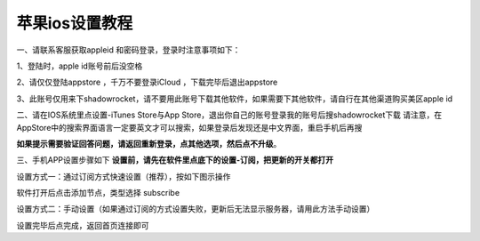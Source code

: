 苹果ios设置教程
================
一、请联系客服获取appleid 和密码登录，登录时注意事项如下：

1、登陆时，apple id账号前后没空格

2、请仅仅登陆appstore ，千万不要登录iCloud ，下载完毕后退出appstore

3、此账号仅用来下shadowrocket，请不要用此账号下载其他软件，如果需要下其他软件，请自行在其他渠道购买美区apple id


二、请在IOS系统里点设置-iTunes Store与App Store，退出你自己的账号登录我的账号后搜shadowrocket下载
请注意，在AppStore中的搜索界面语言一定要英文才可以搜索，如果登录后发现还是中文界面，重启手机后再搜

**如果提示需要验证回答问题，请返回重新登录，点其他选项，然后点不升级**。

.. image::  /images/ios-1.jpg

三、手机APP设置步骤如下
**设置前，请先在软件里点底下的设置-订阅，把更新的开关都打开**

设置方式一：通过订阅方式快速设置（推荐），按如下图示操作

软件打开后点击添加节点，类型选择 subscribe

.. image::  /images/ios-2.png

设置方式二：手动设置（如果通过订阅的方式设置失败，更新后无法显示服务器，请用此方法手动设置）

.. image::  /images/ios-4.png

设置完毕后点完成，返回首页连接即可
